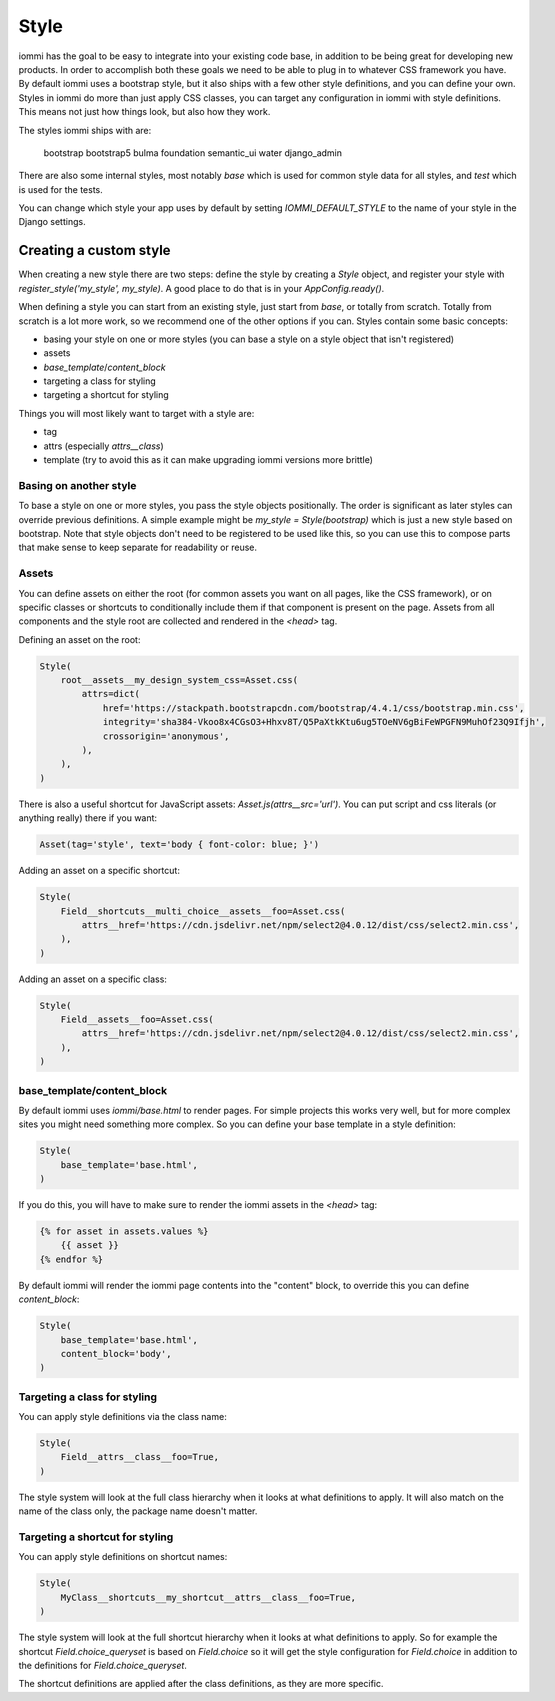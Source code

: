 
Style
=====

iommi has the goal to be easy to integrate into your existing code base,
in addition to be being great for developing new products. In order to
accomplish both these goals we need to be able to plug in to whatever
CSS framework you have. By default iommi uses a bootstrap style, but
it also ships with a few other style definitions, and you can define your
own. Styles in iommi do more than just apply CSS classes, you can target
any configuration in iommi with style definitions. This means not just
how things look, but also how they work.

The styles iommi ships with are:




    bootstrap
    bootstrap5
    bulma
    foundation
    semantic_ui
    water
    django_admin


There are also some internal styles, most notably `base` which is used for
common style data for all styles, and `test` which is used for the tests.

You can change which style your app uses by default by setting
`IOMMI_DEFAULT_STYLE` to the name of your style in the Django settings.




Creating a custom style
-----------------------

When creating a new style there are two steps: define the style by creating a
`Style` object, and register your style with `register_style('my_style', my_style)`.
A good place to do that is in your `AppConfig.ready()`.

When defining a style you can start from an existing style, just start from
`base`, or totally from scratch. Totally from scratch is a lot more work, so
we recommend one of the other options if you can. Styles contain some basic
concepts:

- basing your style on one or more styles (you can base a style on a style object that isn't registered)
- assets
- `base_template`/`content_block`
- targeting a class for styling
- targeting a shortcut for styling

Things you will most likely want to target with a style are:

- tag
- attrs (especially `attrs__class`)
- template (try to avoid this as it can make upgrading iommi versions more brittle)





Basing on another style
~~~~~~~~~~~~~~~~~~~~~~~

To base a style on one or more styles, you pass the style objects positionally.
The order is significant as later styles can override previous definitions. A
simple example might be `my_style = Style(bootstrap)` which is just a new style
based on bootstrap. Note that style objects don't need to be registered to be
used like this, so you can use this to compose parts that make sense to keep
separate for readability or reuse.





Assets
~~~~~~

You can define assets on either the root (for common assets you want on all
pages, like the CSS framework), or on specific classes or shortcuts to
conditionally include them if that component is present on the page. Assets
from all components and the style root are collected and rendered in the
`<head>` tag.

Defining an asset on the root:


.. code-block:: python

    Style(
        root__assets__my_design_system_css=Asset.css(
            attrs=dict(
                href='https://stackpath.bootstrapcdn.com/bootstrap/4.4.1/css/bootstrap.min.css',
                integrity='sha384-Vkoo8x4CGsO3+Hhxv8T/Q5PaXtkKtu6ug5TOeNV6gBiFeWPGFN9MuhOf23Q9Ifjh',
                crossorigin='anonymous',
            ),
        ),
    )


There is also a useful shortcut for JavaScript assets: `Asset.js(attrs__src='url')`.
You can put script and css literals (or anything really) there if you want:


.. code-block:: python

    Asset(tag='style', text='body { font-color: blue; }')


Adding an asset on a specific shortcut:


.. code-block:: python

    Style(
        Field__shortcuts__multi_choice__assets__foo=Asset.css(
            attrs__href='https://cdn.jsdelivr.net/npm/select2@4.0.12/dist/css/select2.min.css',
        ),
    )


Adding an asset on a specific class:


.. code-block:: python

    Style(
        Field__assets__foo=Asset.css(
            attrs__href='https://cdn.jsdelivr.net/npm/select2@4.0.12/dist/css/select2.min.css',
        ),
    )





base_template/content_block
~~~~~~~~~~~~~~~~~~~~~~~~~~~

By default iommi uses `iommi/base.html` to render pages. For simple projects
this works very well, but for more complex sites you might need something
more complex. So you can define your base template in a style definition:


.. code-block:: python

    Style(
        base_template='base.html',
    )


If you do this, you will have to make sure to render the iommi assets in the
`<head>` tag:

.. code-block:: html

    {% for asset in assets.values %}
        {{ asset }}
    {% endfor %}

By default iommi will render the iommi page contents into the "content" block,
to override this you can define `content_block`:


.. code-block:: python

    Style(
        base_template='base.html',
        content_block='body',
    )





Targeting a class for styling
~~~~~~~~~~~~~~~~~~~~~~~~~~~~~

You can apply style definitions via the class name:


.. code-block:: python

    Style(
        Field__attrs__class__foo=True,
    )


The style system will look at the full class hierarchy when it looks at what
definitions to apply. It will also match on the name of the class only,
the package name doesn't matter.





Targeting a shortcut for styling
~~~~~~~~~~~~~~~~~~~~~~~~~~~~~~~~

You can apply style definitions on shortcut names:


.. code-block:: python

    Style(
        MyClass__shortcuts__my_shortcut__attrs__class__foo=True,
    )


The style system will look at the full shortcut hierarchy when it looks at what
definitions to apply. So for example the shortcut `Field.choice_queryset` is
based on `Field.choice` so it will get the style configuration for
`Field.choice` in addition to the definitions for `Field.choice_queryset`.

The shortcut definitions are applied after the class definitions, as they
are more specific.
